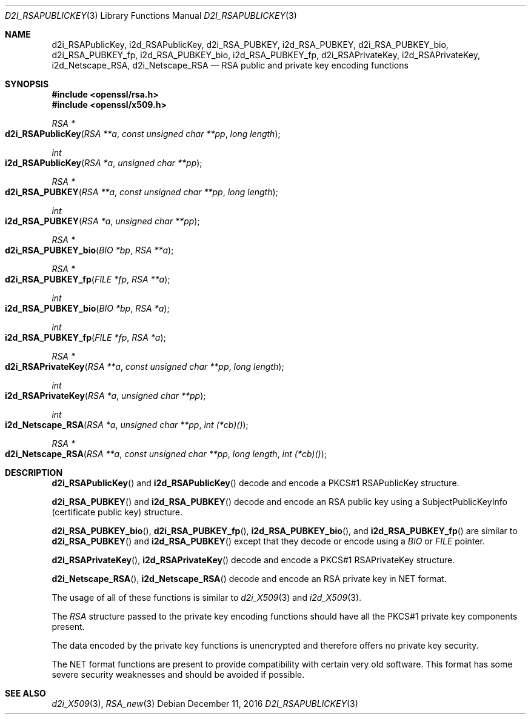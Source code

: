 .\"	$OpenBSD: d2i_RSAPublicKey.3,v 1.5 2016/12/11 12:21:48 schwarze Exp $
.\"	OpenSSL bb9ad09e Jun 6 00:43:05 2016 -0400
.\"
.\" This file was written by Ulf Moeller <ulf@openssl.org> and
.\" Dr. Stephen Henson <steve@openssl.org>.
.\" Copyright (c) 2000, 2002, 2003, 2009, 2016 The OpenSSL Project.
.\" All rights reserved.
.\"
.\" Redistribution and use in source and binary forms, with or without
.\" modification, are permitted provided that the following conditions
.\" are met:
.\"
.\" 1. Redistributions of source code must retain the above copyright
.\"    notice, this list of conditions and the following disclaimer.
.\"
.\" 2. Redistributions in binary form must reproduce the above copyright
.\"    notice, this list of conditions and the following disclaimer in
.\"    the documentation and/or other materials provided with the
.\"    distribution.
.\"
.\" 3. All advertising materials mentioning features or use of this
.\"    software must display the following acknowledgment:
.\"    "This product includes software developed by the OpenSSL Project
.\"    for use in the OpenSSL Toolkit. (http://www.openssl.org/)"
.\"
.\" 4. The names "OpenSSL Toolkit" and "OpenSSL Project" must not be used to
.\"    endorse or promote products derived from this software without
.\"    prior written permission. For written permission, please contact
.\"    openssl-core@openssl.org.
.\"
.\" 5. Products derived from this software may not be called "OpenSSL"
.\"    nor may "OpenSSL" appear in their names without prior written
.\"    permission of the OpenSSL Project.
.\"
.\" 6. Redistributions of any form whatsoever must retain the following
.\"    acknowledgment:
.\"    "This product includes software developed by the OpenSSL Project
.\"    for use in the OpenSSL Toolkit (http://www.openssl.org/)"
.\"
.\" THIS SOFTWARE IS PROVIDED BY THE OpenSSL PROJECT ``AS IS'' AND ANY
.\" EXPRESSED OR IMPLIED WARRANTIES, INCLUDING, BUT NOT LIMITED TO, THE
.\" IMPLIED WARRANTIES OF MERCHANTABILITY AND FITNESS FOR A PARTICULAR
.\" PURPOSE ARE DISCLAIMED.  IN NO EVENT SHALL THE OpenSSL PROJECT OR
.\" ITS CONTRIBUTORS BE LIABLE FOR ANY DIRECT, INDIRECT, INCIDENTAL,
.\" SPECIAL, EXEMPLARY, OR CONSEQUENTIAL DAMAGES (INCLUDING, BUT
.\" NOT LIMITED TO, PROCUREMENT OF SUBSTITUTE GOODS OR SERVICES;
.\" LOSS OF USE, DATA, OR PROFITS; OR BUSINESS INTERRUPTION)
.\" HOWEVER CAUSED AND ON ANY THEORY OF LIABILITY, WHETHER IN CONTRACT,
.\" STRICT LIABILITY, OR TORT (INCLUDING NEGLIGENCE OR OTHERWISE)
.\" ARISING IN ANY WAY OUT OF THE USE OF THIS SOFTWARE, EVEN IF ADVISED
.\" OF THE POSSIBILITY OF SUCH DAMAGE.
.\"
.Dd $Mdocdate: December 11 2016 $
.Dt D2I_RSAPUBLICKEY 3
.Os
.Sh NAME
.Nm d2i_RSAPublicKey ,
.Nm i2d_RSAPublicKey ,
.Nm d2i_RSA_PUBKEY ,
.Nm i2d_RSA_PUBKEY ,
.Nm d2i_RSA_PUBKEY_bio ,
.Nm d2i_RSA_PUBKEY_fp ,
.Nm i2d_RSA_PUBKEY_bio ,
.Nm i2d_RSA_PUBKEY_fp ,
.Nm d2i_RSAPrivateKey ,
.Nm i2d_RSAPrivateKey ,
.Nm i2d_Netscape_RSA ,
.Nm d2i_Netscape_RSA
.Nd RSA public and private key encoding functions
.Sh SYNOPSIS
.In openssl/rsa.h
.In openssl/x509.h
.Ft RSA *
.Fo d2i_RSAPublicKey
.Fa "RSA **a"
.Fa "const unsigned char **pp"
.Fa "long length"
.Fc
.Ft int
.Fo i2d_RSAPublicKey
.Fa "RSA *a"
.Fa "unsigned char **pp"
.Fc
.Ft RSA *
.Fo d2i_RSA_PUBKEY
.Fa "RSA **a"
.Fa "const unsigned char **pp"
.Fa "long length"
.Fc
.Ft int
.Fo i2d_RSA_PUBKEY
.Fa "RSA *a"
.Fa "unsigned char **pp"
.Fc
.Ft RSA *
.Fo d2i_RSA_PUBKEY_bio
.Fa "BIO *bp"
.Fa "RSA **a"
.Fc
.Ft RSA *
.Fo d2i_RSA_PUBKEY_fp
.Fa "FILE *fp"
.Fa "RSA **a"
.Fc
.Ft int
.Fo i2d_RSA_PUBKEY_bio
.Fa "BIO *bp"
.Fa "RSA *a"
.Fc
.Ft int
.Fo i2d_RSA_PUBKEY_fp
.Fa "FILE *fp"
.Fa "RSA *a"
.Fc
.Ft RSA *
.Fo d2i_RSAPrivateKey
.Fa "RSA **a"
.Fa "const unsigned char **pp"
.Fa "long length"
.Fc
.Ft int
.Fo i2d_RSAPrivateKey
.Fa "RSA *a"
.Fa "unsigned char **pp"
.Fc
.Ft int
.Fo i2d_Netscape_RSA
.Fa "RSA *a"
.Fa "unsigned char **pp"
.Fa "int (*cb)()"
.Fc
.Ft RSA *
.Fo d2i_Netscape_RSA
.Fa "RSA **a"
.Fa "const unsigned char **pp"
.Fa "long length"
.Fa "int (*cb)()"
.Fc
.Sh DESCRIPTION
.Fn d2i_RSAPublicKey
and
.Fn i2d_RSAPublicKey
decode and encode a PKCS#1 RSAPublicKey structure.
.Pp
.Fn d2i_RSA_PUBKEY
and
.Fn i2d_RSA_PUBKEY
decode and encode an RSA public key using a SubjectPublicKeyInfo
(certificate public key) structure.
.Pp
.Fn d2i_RSA_PUBKEY_bio ,
.Fn d2i_RSA_PUBKEY_fp ,
.Fn i2d_RSA_PUBKEY_bio ,
and
.Fn i2d_RSA_PUBKEY_fp
are similar to
.Fn d2i_RSA_PUBKEY
and
.Fn i2d_RSA_PUBKEY
except that they decode or encode using a
.Vt BIO
or
.Vt FILE
pointer.
.Pp
.Fn d2i_RSAPrivateKey ,
.Fn i2d_RSAPrivateKey
decode and encode a PKCS#1 RSAPrivateKey structure.
.Pp
.Fn d2i_Netscape_RSA ,
.Fn i2d_Netscape_RSA
decode and encode an RSA private key in NET format.
.Pp
The usage of all of these functions is similar to
.Xr d2i_X509 3
and
.Xr i2d_X509 3 .
.Pp
The
.Vt RSA
structure passed to the private key encoding functions should have all
the PKCS#1 private key components present.
.Pp
The data encoded by the private key functions is unencrypted and
therefore offers no private key security.
.Pp
The NET format functions are present to provide compatibility with
certain very old software.
This format has some severe security weaknesses and should be avoided if
possible.
.Sh SEE ALSO
.Xr d2i_X509 3 ,
.Xr RSA_new 3
